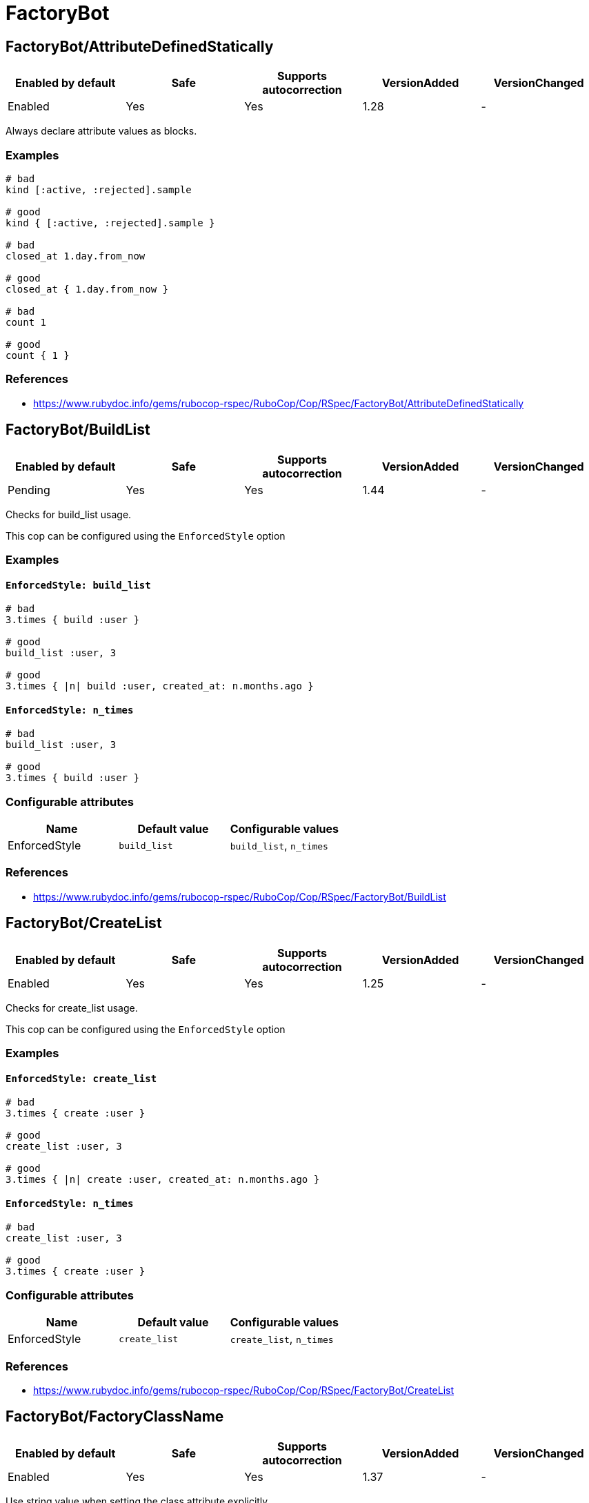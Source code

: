 = FactoryBot

== FactoryBot/AttributeDefinedStatically

|===
| Enabled by default | Safe | Supports autocorrection | VersionAdded | VersionChanged

| Enabled
| Yes
| Yes
| 1.28
| -
|===

Always declare attribute values as blocks.

=== Examples

[source,ruby]
----
# bad
kind [:active, :rejected].sample

# good
kind { [:active, :rejected].sample }

# bad
closed_at 1.day.from_now

# good
closed_at { 1.day.from_now }

# bad
count 1

# good
count { 1 }
----

=== References

* https://www.rubydoc.info/gems/rubocop-rspec/RuboCop/Cop/RSpec/FactoryBot/AttributeDefinedStatically

== FactoryBot/BuildList

|===
| Enabled by default | Safe | Supports autocorrection | VersionAdded | VersionChanged

| Pending
| Yes
| Yes
| 1.44
| -
|===

Checks for build_list usage.

This cop can be configured using the `EnforcedStyle` option

=== Examples

==== `EnforcedStyle: build_list`

[source,ruby]
----
# bad
3.times { build :user }

# good
build_list :user, 3

# good
3.times { |n| build :user, created_at: n.months.ago }
----

==== `EnforcedStyle: n_times`

[source,ruby]
----
# bad
build_list :user, 3

# good
3.times { build :user }
----

=== Configurable attributes

|===
| Name | Default value | Configurable values

| EnforcedStyle
| `build_list`
| `build_list`, `n_times`
|===

=== References

* https://www.rubydoc.info/gems/rubocop-rspec/RuboCop/Cop/RSpec/FactoryBot/BuildList

== FactoryBot/CreateList

|===
| Enabled by default | Safe | Supports autocorrection | VersionAdded | VersionChanged

| Enabled
| Yes
| Yes
| 1.25
| -
|===

Checks for create_list usage.

This cop can be configured using the `EnforcedStyle` option

=== Examples

==== `EnforcedStyle: create_list`

[source,ruby]
----
# bad
3.times { create :user }

# good
create_list :user, 3

# good
3.times { |n| create :user, created_at: n.months.ago }
----

==== `EnforcedStyle: n_times`

[source,ruby]
----
# bad
create_list :user, 3

# good
3.times { create :user }
----

=== Configurable attributes

|===
| Name | Default value | Configurable values

| EnforcedStyle
| `create_list`
| `create_list`, `n_times`
|===

=== References

* https://www.rubydoc.info/gems/rubocop-rspec/RuboCop/Cop/RSpec/FactoryBot/CreateList

== FactoryBot/FactoryClassName

|===
| Enabled by default | Safe | Supports autocorrection | VersionAdded | VersionChanged

| Enabled
| Yes
| Yes
| 1.37
| -
|===

Use string value when setting the class attribute explicitly.

This cop would promote faster tests by lazy-loading of
application files. Also, this could help you suppress potential bugs
in combination with external libraries by avoiding a preload of
application files from the factory files.

=== Examples

[source,ruby]
----
# bad
factory :foo, class: Foo do
end

# good
factory :foo, class: 'Foo' do
end
----

=== References

* https://www.rubydoc.info/gems/rubocop-rspec/RuboCop/Cop/RSpec/FactoryBot/FactoryClassName
